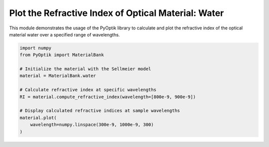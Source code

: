 
.. DO NOT EDIT.
.. THIS FILE WAS AUTOMATICALLY GENERATED BY SPHINX-GALLERY.
.. TO MAKE CHANGES, EDIT THE SOURCE PYTHON FILE:
.. "gallery/sellmeier/plot_water.py"
.. LINE NUMBERS ARE GIVEN BELOW.

.. only:: html

    .. note::
        :class: sphx-glr-download-link-note

        :ref:`Go to the end <sphx_glr_download_gallery_sellmeier_plot_water.py>`
        to download the full example code

.. rst-class:: sphx-glr-example-title

.. _sphx_glr_gallery_sellmeier_plot_water.py:


Plot the Refractive Index of Optical Material: Water
=====================================================

This module demonstrates the usage of the PyOptik library to calculate and plot the refractive index of the optical material water over a specified range of wavelengths.

.. GENERATED FROM PYTHON SOURCE LINES 8-23



.. image-sg:: /gallery/sellmeier/images/sphx_glr_plot_water_001.png
   :alt: Refractive Index vs. Wavelength: [water]
   :srcset: /gallery/sellmeier/images/sphx_glr_plot_water_001.png
   :class: sphx-glr-single-img





.. code-block:: python3


    import numpy
    from PyOptik import MaterialBank

    # Initialize the material with the Sellmeier model
    material = MaterialBank.water

    # Calculate refractive index at specific wavelengths
    RI = material.compute_refractive_index(wavelength=[800e-9, 900e-9])

    # Display calculated refractive indices at sample wavelengths
    material.plot(
        wavelength=numpy.linspace(300e-9, 1000e-9, 300)
    )



.. rst-class:: sphx-glr-timing

   **Total running time of the script:** (0 minutes 0.134 seconds)


.. _sphx_glr_download_gallery_sellmeier_plot_water.py:

.. only:: html

  .. container:: sphx-glr-footer sphx-glr-footer-example




    .. container:: sphx-glr-download sphx-glr-download-python

      :download:`Download Python source code: plot_water.py <plot_water.py>`

    .. container:: sphx-glr-download sphx-glr-download-jupyter

      :download:`Download Jupyter notebook: plot_water.ipynb <plot_water.ipynb>`


.. only:: html

 .. rst-class:: sphx-glr-signature

    `Gallery generated by Sphinx-Gallery <https://sphinx-gallery.github.io>`_

